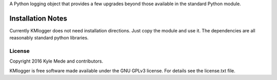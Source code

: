 .. image:: https://travis-ci.org/kylemede/KMlogger.svg?branch=master
   :target: https://travis-ci.org/kylemede/KMlogger.svg?branch=master



 KMlogger
 
A Python logging object that provides a few upgrades beyond those available in the standard Python module.


Installation Notes
==================
Currently KMlogger does not need installation directions.  Just copy the 
module and use it.  The dependencies are all reasonably standard python libraries.


License
-------

Copyright 2016 Kyle Mede and contributors.

KMlogger is free software made available under the GNU GPLv3 license. 
For details see the license.txt file.